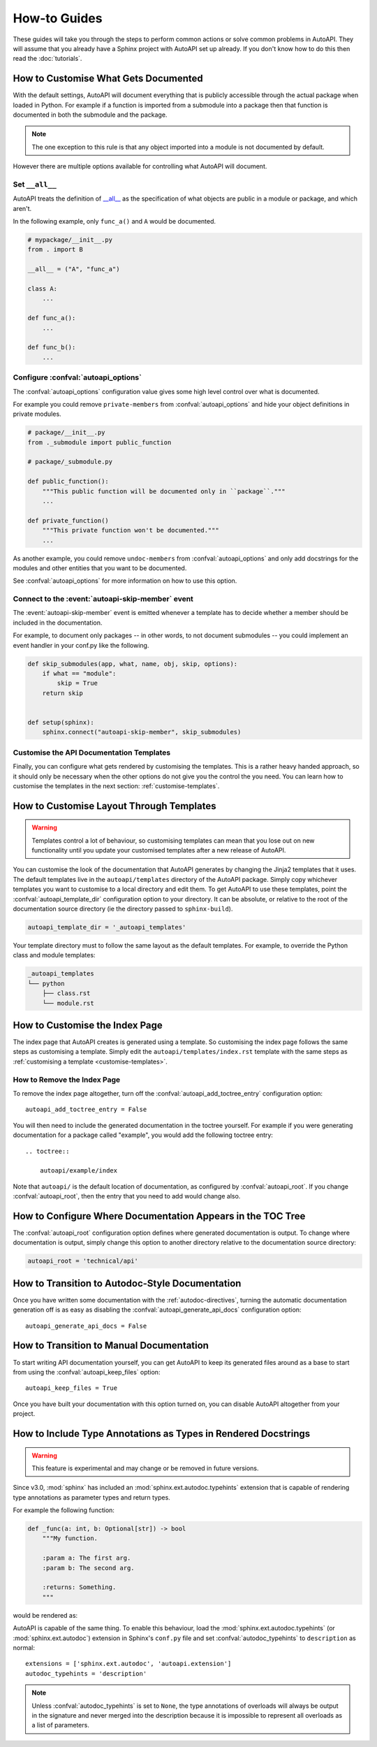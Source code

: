 How-to Guides
=============

These guides will take you through the steps to perform common actions
or solve common problems in AutoAPI.
They will assume that you already have a Sphinx project with AutoAPI
set up already.
If you don't know how to do this then read the :doc:`tutorials`.


.. _customise-documented-api:

How to Customise What Gets Documented
-------------------------------------

With the default settings,
AutoAPI will document everything that is publicly accessible through the actual package
when loaded in Python.
For example if a function is imported from a submodule into a package
then that function is documented in both the submodule and the package.

.. note::

    The one exception to this rule is that any object imported into a module
    is not documented by default.

However there are multiple options available for controlling what AutoAPI will document.


Set ``__all__``
^^^^^^^^^^^^^^^

AutoAPI treats the definition of `__all__ <https://docs.python.org/tutorial/modules.html#importing-from-a-package>`_
as the specification of what objects are public in a module or package, and which aren't.

In the following example, only ``func_a()`` and ``A`` would be documented.

.. code-block:: python

    # mypackage/__init__.py
    from . import B

    __all__ = ("A", "func_a")

    class A:
        ...

    def func_a():
        ...

    def func_b():
        ...


Configure :confval:`autoapi_options`
^^^^^^^^^^^^^^^^^^^^^^^^^^^^^^^^^^^^

The :confval:`autoapi_options` configuration value gives some high level control
over what is documented.

For example you could remove ``private-members`` from :confval:`autoapi_options`
and hide your object definitions in private modules.

.. code-block:: python

    # package/__init__.py
    from ._submodule import public_function

    # package/_submodule.py

    def public_function():
        """This public function will be documented only in ``package``."""
        ...

    def private_function()
        """This private function won't be documented."""
        ...

As another example, you could remove ``undoc-members`` from :confval:`autoapi_options`
and only add docstrings for the modules and other entities that you want to be documented.

See :confval:`autoapi_options` for more information on how to use this option.


Connect to the :event:`autoapi-skip-member` event
^^^^^^^^^^^^^^^^^^^^^^^^^^^^^^^^^^^^^^^^^^^^^^^^^

The :event:`autoapi-skip-member` event is emitted whenever
a template has to decide whether a member should be included in the documentation.

For example, to document only packages
-- in other words, to not document submodules --
you could implement an event handler in your conf.py like the following.

.. code-block:: python

    def skip_submodules(app, what, name, obj, skip, options):
        if what == "module":
            skip = True
        return skip


    def setup(sphinx):
        sphinx.connect("autoapi-skip-member", skip_submodules)


Customise the API Documentation Templates
^^^^^^^^^^^^^^^^^^^^^^^^^^^^^^^^^^^^^^^^^

Finally, you can configure what gets rendered by customising the templates.
This is a rather heavy handed approach,
so it should only be necessary when the other options do not give you
the control the you need.
You can learn how to customise the templates in the next section:
:ref:`customise-templates`.


.. _customise-templates:

How to Customise Layout Through Templates
-----------------------------------------

.. warning::

    Templates control a lot of behaviour,
    so customising templates can mean that you lose out on new functionality
    until you update your customised templates after a new release of AutoAPI.

You can customise the look of the documentation that AutoAPI generates
by changing the Jinja2 templates that it uses.
The default templates live in the ``autoapi/templates`` directory of the AutoAPI package.
Simply copy whichever templates you want to customise to a local directory
and edit them.
To get AutoAPI to use these templates,
point the :confval:`autoapi_template_dir` configuration option to your directory.
It can be absolute, or relative to the root of the documentation source directory
(ie the directory passed to ``sphinx-build``).

.. code-block:: python

    autoapi_template_dir = '_autoapi_templates'

Your template directory must to follow the same layout as the default templates.
For example, to override the Python class and module templates:

.. code-block:: none

    _autoapi_templates
    └── python
        ├── class.rst
        └── module.rst


.. _customise-index-page:

How to Customise the Index Page
-------------------------------

The index page that AutoAPI creates is generated using a template.
So customising the index page follows the same steps as customising a template.
Simply edit the ``autoapi/templates/index.rst`` template
with the same steps as :ref:`customising a template <customise-templates>`.


How to Remove the Index Page
^^^^^^^^^^^^^^^^^^^^^^^^^^^^

To remove the index page altogether,
turn off the :confval:`autoapi_add_toctree_entry` configuration option::

    autoapi_add_toctree_entry = False

You will then need to include the generated documentation in the toctree yourself.
For example if you were generating documentation for a package called "example",
you would add the following toctree entry::

    .. toctree::

        autoapi/example/index

Note that ``autoapi/`` is the default location of documentation,
as configured by :confval:`autoapi_root`.
If you change :confval:`autoapi_root`,
then the entry that you need to add would change also.


How to Configure Where Documentation Appears in the TOC Tree
------------------------------------------------------------

The :confval:`autoapi_root` configuration option defines where generated documentation is output.
To change where documentation is output,
simply change this option to another directory relative to the documentation source directory:

.. code-block:: python

    autoapi_root = 'technical/api'


How to Transition to Autodoc-Style Documentation
----------------------------------------------------

Once you have written some documentation with the :ref:`autodoc-directives`,
turning the automatic documentation generation off is as easy as
disabling the :confval:`autoapi_generate_api_docs` configuration option::

    autoapi_generate_api_docs = False


How to Transition to Manual Documentation
-----------------------------------------

To start writing API documentation yourself,
you can get AutoAPI to keep its generated files around as a base to start from
using the :confval:`autoapi_keep_files` option::

    autoapi_keep_files = True

Once you have built your documentation with this option turned on,
you can disable AutoAPI altogether from your project.


How to Include Type Annotations as Types in Rendered Docstrings
---------------------------------------------------------------

.. warning::

    This feature is experimental and may change or be removed in future versions.

Since v3.0, :mod:`sphinx` has included an :mod:`sphinx.ext.autodoc.typehints`
extension that is capable of rendering type annotations as
parameter types and return types.

For example the following function:

.. code-block::

    def _func(a: int, b: Optional[str]) -> bool
        """My function.

        :param a: The first arg.
        :param b: The second arg.

        :returns: Something.
        """

would be rendered as:

.. py:function:: _func(a, b)
    :noindex:

    :param int a: The first arg.
    :param b: The second arg.
    :type b: Optional[str]

    :returns: Something.
    :rtype: bool

AutoAPI is capable of the same thing.
To enable this behaviour, load the :mod:`sphinx.ext.autodoc.typehints`
(or :mod:`sphinx.ext.autodoc`) extension in Sphinx's ``conf.py`` file
and set :confval:`autodoc_typehints` to ``description`` as normal::

    extensions = ['sphinx.ext.autodoc', 'autoapi.extension']
    autodoc_typehints = 'description'

.. note::

    Unless :confval:`autodoc_typehints` is set to ``None``,
    the type annotations of overloads will always be output in the signature
    and never merged into the description
    because it is impossible to represent all overloads as a list of parameters.
